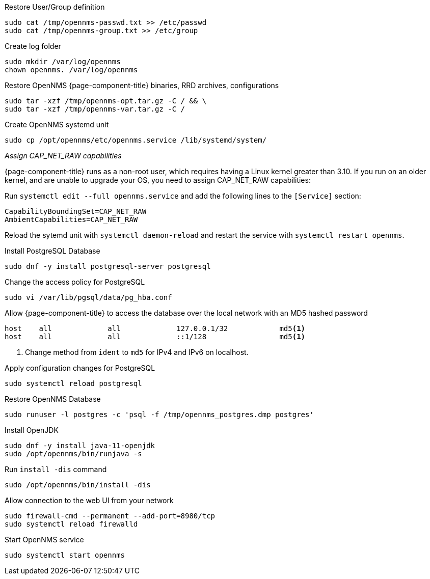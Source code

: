 [[restore-centos-rhel8]]
.Restore User/Group definition

[source, console]
----
sudo cat /tmp/opennms-passwd.txt >> /etc/passwd
sudo cat /tmp/opennms-group.txt >> /etc/group
----

.Create log folder
----
sudo mkdir /var/log/opennms
chown opennms. /var/log/opennms
----

.Restore OpenNMS {page-component-title} binaries, RRD archives, configurations

[source, console]
----
sudo tar -xzf /tmp/opennms-opt.tar.gz -C / && \
sudo tar -xzf /tmp/opennms-var.tar.gz -C /
----

.Create OpenNMS systemd unit
[source, console]
----
sudo cp /opt/opennms/etc/opennms.service /lib/systemd/system/
----

._Assign CAP_NET_RAW capabilities_
{page-component-title} runs as a non-root user, which requires having a Linux kernel greater than 3.10.
If you run on an older kernel, and are unable to upgrade your OS, you need to assign CAP_NET_RAW capabilities:

Run `systemctl edit --full opennms.service` and add the following lines to the `[Service]` section:

[source, console]
----
CapabilityBoundingSet=CAP_NET_RAW
AmbientCapabilities=CAP_NET_RAW
----

Reload the sytemd unit with `systemctl daemon-reload` and restart the service with `systemctl restart opennms`.


.Install PostgreSQL Database
[source, console]
----
sudo dnf -y install postgresql-server postgresql
----

.Change the access policy for PostgreSQL
[source, console]
----
sudo vi /var/lib/pgsql/data/pg_hba.conf
----

.Allow {page-component-title} to access the database over the local network with an MD5 hashed password
[source, pg_hba.conf]
----
host    all             all             127.0.0.1/32            md5<1>
host    all             all             ::1/128                 md5<1>
----

<1> Change method from `ident` to `md5` for IPv4 and IPv6 on localhost.

.Apply configuration changes for PostgreSQL
[source, console]
----
sudo systemctl reload postgresql
----

.Restore OpenNMS Database
[source, console]
----
sudo runuser -l postgres -c 'psql -f /tmp/opennms_postgres.dmp postgres'
----

.Install OpenJDK
[source, console]
----
sudo dnf -y install java-11-openjdk
sudo /opt/opennms/bin/runjava -s
----

.Run `install -dis` command
[source, console]
----
sudo /opt/opennms/bin/install -dis
----



.Allow connection to the web UI from your network
[source, console]
----
sudo firewall-cmd --permanent --add-port=8980/tcp
sudo systemctl reload firewalld
----

.Start OpenNMS service

[source, console]
----
sudo systemctl start opennms
----
